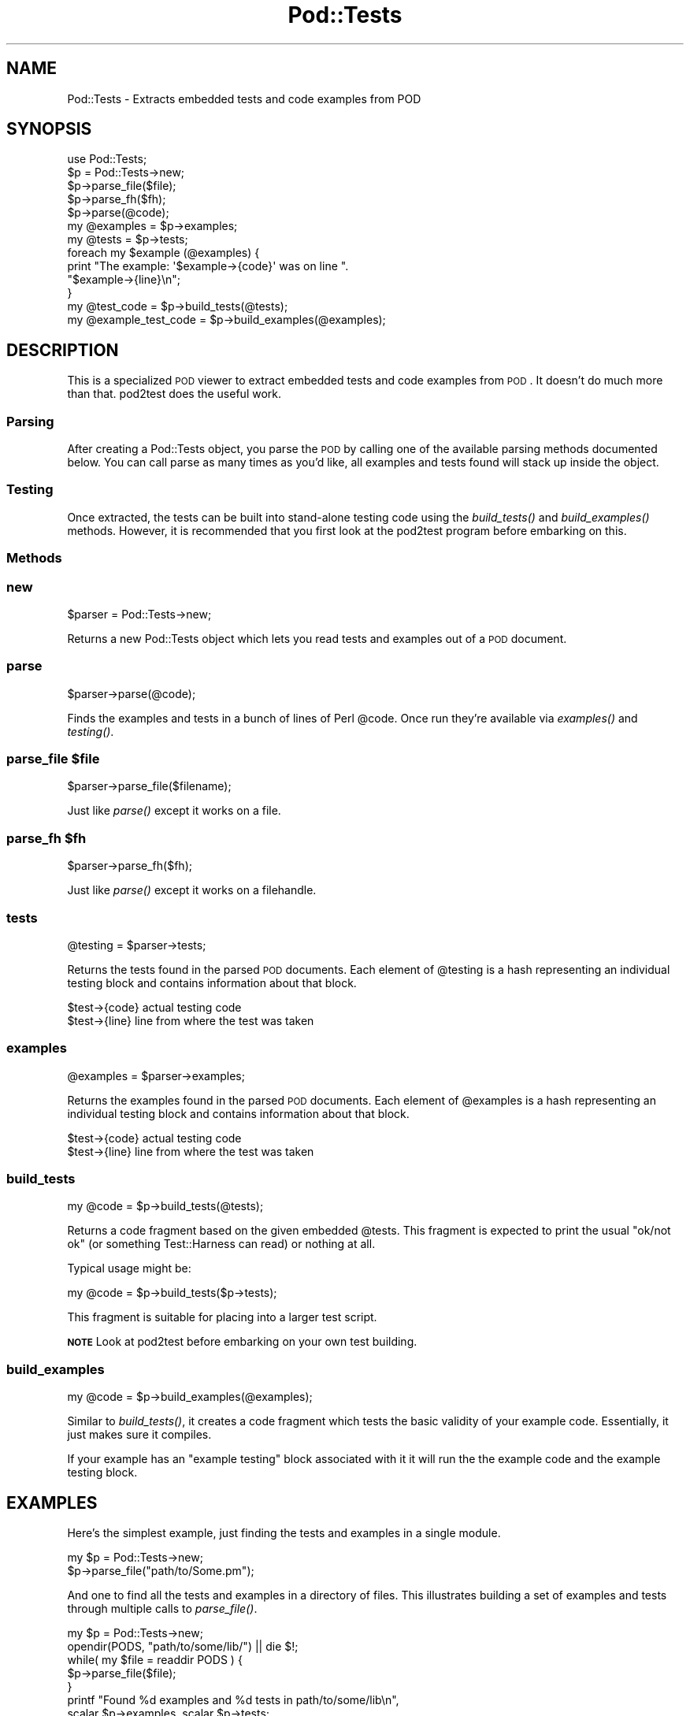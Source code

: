 .\" Automatically generated by Pod::Man 2.23 (Pod::Simple 3.14)
.\"
.\" Standard preamble:
.\" ========================================================================
.de Sp \" Vertical space (when we can't use .PP)
.if t .sp .5v
.if n .sp
..
.de Vb \" Begin verbatim text
.ft CW
.nf
.ne \\$1
..
.de Ve \" End verbatim text
.ft R
.fi
..
.\" Set up some character translations and predefined strings.  \*(-- will
.\" give an unbreakable dash, \*(PI will give pi, \*(L" will give a left
.\" double quote, and \*(R" will give a right double quote.  \*(C+ will
.\" give a nicer C++.  Capital omega is used to do unbreakable dashes and
.\" therefore won't be available.  \*(C` and \*(C' expand to `' in nroff,
.\" nothing in troff, for use with C<>.
.tr \(*W-
.ds C+ C\v'-.1v'\h'-1p'\s-2+\h'-1p'+\s0\v'.1v'\h'-1p'
.ie n \{\
.    ds -- \(*W-
.    ds PI pi
.    if (\n(.H=4u)&(1m=24u) .ds -- \(*W\h'-12u'\(*W\h'-12u'-\" diablo 10 pitch
.    if (\n(.H=4u)&(1m=20u) .ds -- \(*W\h'-12u'\(*W\h'-8u'-\"  diablo 12 pitch
.    ds L" ""
.    ds R" ""
.    ds C` ""
.    ds C' ""
'br\}
.el\{\
.    ds -- \|\(em\|
.    ds PI \(*p
.    ds L" ``
.    ds R" ''
'br\}
.\"
.\" Escape single quotes in literal strings from groff's Unicode transform.
.ie \n(.g .ds Aq \(aq
.el       .ds Aq '
.\"
.\" If the F register is turned on, we'll generate index entries on stderr for
.\" titles (.TH), headers (.SH), subsections (.SS), items (.Ip), and index
.\" entries marked with X<> in POD.  Of course, you'll have to process the
.\" output yourself in some meaningful fashion.
.ie \nF \{\
.    de IX
.    tm Index:\\$1\t\\n%\t"\\$2"
..
.    nr % 0
.    rr F
.\}
.el \{\
.    de IX
..
.\}
.\"
.\" Accent mark definitions (@(#)ms.acc 1.5 88/02/08 SMI; from UCB 4.2).
.\" Fear.  Run.  Save yourself.  No user-serviceable parts.
.    \" fudge factors for nroff and troff
.if n \{\
.    ds #H 0
.    ds #V .8m
.    ds #F .3m
.    ds #[ \f1
.    ds #] \fP
.\}
.if t \{\
.    ds #H ((1u-(\\\\n(.fu%2u))*.13m)
.    ds #V .6m
.    ds #F 0
.    ds #[ \&
.    ds #] \&
.\}
.    \" simple accents for nroff and troff
.if n \{\
.    ds ' \&
.    ds ` \&
.    ds ^ \&
.    ds , \&
.    ds ~ ~
.    ds /
.\}
.if t \{\
.    ds ' \\k:\h'-(\\n(.wu*8/10-\*(#H)'\'\h"|\\n:u"
.    ds ` \\k:\h'-(\\n(.wu*8/10-\*(#H)'\`\h'|\\n:u'
.    ds ^ \\k:\h'-(\\n(.wu*10/11-\*(#H)'^\h'|\\n:u'
.    ds , \\k:\h'-(\\n(.wu*8/10)',\h'|\\n:u'
.    ds ~ \\k:\h'-(\\n(.wu-\*(#H-.1m)'~\h'|\\n:u'
.    ds / \\k:\h'-(\\n(.wu*8/10-\*(#H)'\z\(sl\h'|\\n:u'
.\}
.    \" troff and (daisy-wheel) nroff accents
.ds : \\k:\h'-(\\n(.wu*8/10-\*(#H+.1m+\*(#F)'\v'-\*(#V'\z.\h'.2m+\*(#F'.\h'|\\n:u'\v'\*(#V'
.ds 8 \h'\*(#H'\(*b\h'-\*(#H'
.ds o \\k:\h'-(\\n(.wu+\w'\(de'u-\*(#H)/2u'\v'-.3n'\*(#[\z\(de\v'.3n'\h'|\\n:u'\*(#]
.ds d- \h'\*(#H'\(pd\h'-\w'~'u'\v'-.25m'\f2\(hy\fP\v'.25m'\h'-\*(#H'
.ds D- D\\k:\h'-\w'D'u'\v'-.11m'\z\(hy\v'.11m'\h'|\\n:u'
.ds th \*(#[\v'.3m'\s+1I\s-1\v'-.3m'\h'-(\w'I'u*2/3)'\s-1o\s+1\*(#]
.ds Th \*(#[\s+2I\s-2\h'-\w'I'u*3/5'\v'-.3m'o\v'.3m'\*(#]
.ds ae a\h'-(\w'a'u*4/10)'e
.ds Ae A\h'-(\w'A'u*4/10)'E
.    \" corrections for vroff
.if v .ds ~ \\k:\h'-(\\n(.wu*9/10-\*(#H)'\s-2\u~\d\s+2\h'|\\n:u'
.if v .ds ^ \\k:\h'-(\\n(.wu*10/11-\*(#H)'\v'-.4m'^\v'.4m'\h'|\\n:u'
.    \" for low resolution devices (crt and lpr)
.if \n(.H>23 .if \n(.V>19 \
\{\
.    ds : e
.    ds 8 ss
.    ds o a
.    ds d- d\h'-1'\(ga
.    ds D- D\h'-1'\(hy
.    ds th \o'bp'
.    ds Th \o'LP'
.    ds ae ae
.    ds Ae AE
.\}
.rm #[ #] #H #V #F C
.\" ========================================================================
.\"
.IX Title "Pod::Tests 3"
.TH Pod::Tests 3 "2008-07-13" "perl v5.12.3" "User Contributed Perl Documentation"
.\" For nroff, turn off justification.  Always turn off hyphenation; it makes
.\" way too many mistakes in technical documents.
.if n .ad l
.nh
.SH "NAME"
Pod::Tests \- Extracts embedded tests and code examples from POD
.SH "SYNOPSIS"
.IX Header "SYNOPSIS"
.Vb 2
\&  use Pod::Tests;
\&  $p = Pod::Tests\->new;
\&
\&  $p\->parse_file($file);
\&  $p\->parse_fh($fh);
\&  $p\->parse(@code);
\&
\&  my @examples = $p\->examples;
\&  my @tests    = $p\->tests;
\&
\&  foreach my $example (@examples) {
\&      print "The example:  \*(Aq$example\->{code}\*(Aq was on line ".
\&            "$example\->{line}\en";
\&  }
\&
\&  my @test_code         = $p\->build_tests(@tests);
\&  my @example_test_code = $p\->build_examples(@examples);
.Ve
.SH "DESCRIPTION"
.IX Header "DESCRIPTION"
This is a specialized \s-1POD\s0 viewer to extract embedded tests and code
examples from \s-1POD\s0.  It doesn't do much more than that.  pod2test does
the useful work.
.SS "Parsing"
.IX Subsection "Parsing"
After creating a Pod::Tests object, you parse the \s-1POD\s0 by calling one
of the available parsing methods documented below.  You can call parse
as many times as you'd like, all examples and tests found will stack
up inside the object.
.SS "Testing"
.IX Subsection "Testing"
Once extracted, the tests can be built into stand-alone testing code
using the \fIbuild_tests()\fR and \fIbuild_examples()\fR methods.  However, it is
recommended that you first look at the pod2test program before
embarking on this.
.SS "Methods"
.IX Subsection "Methods"
.SS "new"
.IX Subsection "new"
.Vb 1
\&  $parser = Pod::Tests\->new;
.Ve
.PP
Returns a new Pod::Tests object which lets you read tests and examples
out of a \s-1POD\s0 document.
.SS "parse"
.IX Subsection "parse"
.Vb 1
\&  $parser\->parse(@code);
.Ve
.PP
Finds the examples and tests in a bunch of lines of Perl \f(CW@code\fR.  Once
run they're available via \fIexamples()\fR and \fItesting()\fR.
.ie n .SS "parse_file $file"
.el .SS "parse_file \f(CW$file\fP"
.IX Subsection "parse_file $file"
.Vb 1
\&  $parser\->parse_file($filename);
.Ve
.PP
Just like \fIparse()\fR except it works on a file.
.ie n .SS "parse_fh $fh"
.el .SS "parse_fh \f(CW$fh\fP"
.IX Subsection "parse_fh $fh"
.Vb 1
\&  $parser\->parse_fh($fh);
.Ve
.PP
Just like \fIparse()\fR except it works on a filehandle.
.SS "tests"
.IX Subsection "tests"
.Vb 1
\&  @testing  = $parser\->tests;
.Ve
.PP
Returns the tests found in the parsed \s-1POD\s0 documents.  Each element of
\&\f(CW@testing\fR is a hash representing an individual testing block and contains
information about that block.
.PP
.Vb 2
\&  $test\->{code}         actual testing code
\&  $test\->{line}         line from where the test was taken
.Ve
.SS "examples"
.IX Subsection "examples"
.Vb 1
\&  @examples = $parser\->examples;
.Ve
.PP
Returns the examples found in the parsed \s-1POD\s0 documents.  Each element of
\&\f(CW@examples\fR is a hash representing an individual testing block and contains
information about that block.
.PP
.Vb 2
\&  $test\->{code}         actual testing code
\&  $test\->{line}         line from where the test was taken
.Ve
.SS "build_tests"
.IX Subsection "build_tests"
.Vb 1
\&  my @code = $p\->build_tests(@tests);
.Ve
.PP
Returns a code fragment based on the given embedded \f(CW@tests\fR.  This
fragment is expected to print the usual \*(L"ok/not ok\*(R" (or something
Test::Harness can read) or nothing at all.
.PP
Typical usage might be:
.PP
.Vb 1
\&    my @code = $p\->build_tests($p\->tests);
.Ve
.PP
This fragment is suitable for placing into a larger test script.
.PP
\&\fB\s-1NOTE\s0\fR Look at pod2test before embarking on your own test building.
.SS "build_examples"
.IX Subsection "build_examples"
.Vb 1
\&  my @code = $p\->build_examples(@examples);
.Ve
.PP
Similar to \fIbuild_tests()\fR, it creates a code fragment which tests the
basic validity of your example code.  Essentially, it just makes sure
it compiles.
.PP
If your example has an \*(L"example testing\*(R" block associated with it it
will run the the example code and the example testing block.
.SH "EXAMPLES"
.IX Header "EXAMPLES"
Here's the simplest example, just finding the tests and examples in a
single module.
.PP
.Vb 2
\&  my $p = Pod::Tests\->new;
\&  $p\->parse_file("path/to/Some.pm");
.Ve
.PP
And one to find all the tests and examples in a directory of files.  This
illustrates building a set of examples and tests through multiple calls
to \fIparse_file()\fR.
.PP
.Vb 7
\&  my $p = Pod::Tests\->new;
\&  opendir(PODS, "path/to/some/lib/") || die $!;
\&  while( my $file = readdir PODS ) {
\&      $p\->parse_file($file);
\&  }
\&  printf "Found %d examples and %d tests in path/to/some/lib\en",
\&         scalar $p\->examples, scalar $p\->tests;
.Ve
.PP
Finally, an example of parsing your own \s-1POD\s0 using the \s-1DATA\s0 filehandle.
.PP
.Vb 2
\&  use Fcntl qw(:seek);
\&  my $p = Pod::Tests\->new;
\&
\&  # Seek to the beginning of the current code.
\&  seek(DATA, 0, SEEK_SET) || die $!;
\&  $p\->parse_fh(\e*DATA);
.Ve
.SS "\s-1SUPPORT\s0"
.IX Subsection "SUPPORT"
This module has been replaced by the newer Test::Inline 2. Most testing
code that currently works with \f(CW\*(C`pod2test\*(C'\fR should continue to work with
the new version. The most notable exceptions are \f(CW\*(C`=for begin\*(C'\fR and
\&\f(CW\*(C`=for end\*(C'\fR, which are deprecated.
.PP
After upgrading, Pod::Tests and \f(CW\*(C`pod2test\*(C'\fR were split out to provide
a compatibility package for legacy code.
.PP
\&\f(CW\*(C`pod2test\*(C'\fR will stay in \s-1CPAN\s0, but should remain unchanged indefinately,
with the exception of any minor bugs that will require squishing.
.PP
Bugs in this dist should be reported via the following \s-1URL\s0. Feature requests
should not be submitted, as further development is now occuring in
Test::Inline.
.PP
http://rt.cpan.org/NoAuth/ReportBug.html?Queue=Pod\-Tests <http://rt.cpan.org/NoAuth/ReportBug.html?Queue=Pod-Tests>
.SH "AUTHOR"
.IX Header "AUTHOR"
Michael G Schwern <schwern@pobox.com>
.PP
Adam Kennedy <adamk@cpan.org>
.SH "SEE ALSO"
.IX Header "SEE ALSO"
Test::Inline
.PP
pod2test, Perl 6 \s-1RFC\s0 183  http://dev.perl.org/rfc183.pod
.PP
Short set of slides on Pod::Tests
http://www.pobox.com/~schwern/talks/Embedded_Testing/
.PP
Similar schemes can be found in SelfTest and Test::Unit.
.SH "COPYRIGHT"
.IX Header "COPYRIGHT"
Copyright 2005 \- 2008 Adam Kennedy.
.PP
Copyright 2001 \- 2003 Michael G Schwern.
.PP
This program is free software; you can redistribute
it and/or modify it under the same terms as Perl itself.
.PP
The full text of the license can be found in the
\&\s-1LICENSE\s0 file included with this module.
